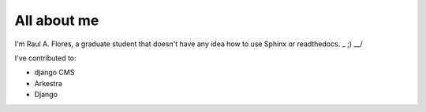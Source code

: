 ############
All about me
############

I'm Raul A. Flores, a graduate student that doesn't have any idea how to use Sphinx or readthedocs. \_ ;) __/ 

I've contributed to:

*   django CMS
*   Arkestra
*   Django
